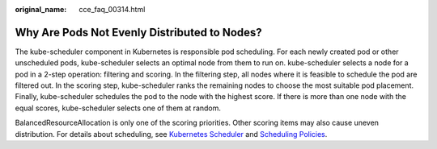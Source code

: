 :original_name: cce_faq_00314.html

.. _cce_faq_00314:

Why Are Pods Not Evenly Distributed to Nodes?
=============================================

The kube-scheduler component in Kubernetes is responsible pod scheduling. For each newly created pod or other unscheduled pods, kube-scheduler selects an optimal node from them to run on. kube-scheduler selects a node for a pod in a 2-step operation: filtering and scoring. In the filtering step, all nodes where it is feasible to schedule the pod are filtered out. In the scoring step, kube-scheduler ranks the remaining nodes to choose the most suitable pod placement. Finally, kube-scheduler schedules the pod to the node with the highest score. If there is more than one node with the equal scores, kube-scheduler selects one of them at random.

BalancedResourceAllocation is only one of the scoring priorities. Other scoring items may also cause uneven distribution. For details about scheduling, see `Kubernetes Scheduler <https://kubernetes.io/zh/docs/concepts/scheduling-eviction/kube-scheduler/>`__ and `Scheduling Policies <https://kubernetes.io/zh/docs/reference/scheduling/policies/>`__.
